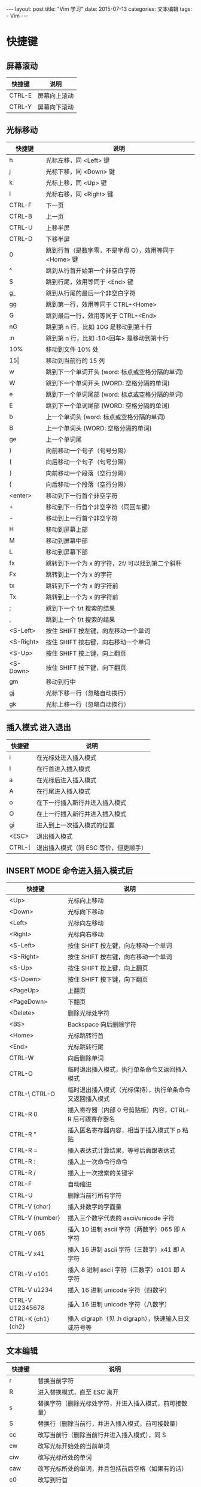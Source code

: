 #+begin_export html
---
layout: post
title: "Vim 学习"
date: 2015-07-13
categories: 文本编辑
tags:
    - Vim
---
#+end_export

* 快捷键

** 屏幕滚动


| 快捷键 | 说明         |
|--------+--------------|
| CTRL-E | 屏幕向上滚动 |
| CTRL-Y | 屏幕向下滚动 |

** 光标移动

| 快捷键    | 说明                                                   |
|-----------+--------------------------------------------------------|
| h         | 光标左移，同 <Left> 键                                 |
| j         | 光标下移，同 <Down> 键                                 |
| k         | 光标上移，同 <Up> 键                                   |
| l         | 光标右移，同 <Right> 键                                |
| CTRL-F    | 下一页                                                 |
| CTRL-B    | 上一页                                                 |
| CTRL-U    | 上移半屏                                               |
| CTRL-D    | 下移半屏                                               |
| 0         | 跳到行首（是数字零，不是字母 O），效用等同于 <Home> 键 |
| ^         | 跳到从行首开始第一个非空白字符                         |
| $         | 跳到行尾，效用等同于 <End> 键                          |
| g_        | 跳到从行尾的最后一个非空白字符                         |
| gg        | 跳到第一行，效用等同于 CTRL+<Home>                     |
| G         | 跳到最后一行，效用等同于 CTRL+<End>                    |
| nG        | 跳到第 n 行，比如 10G 是移动到第十行                   |
| :n        | 跳到第 n 行，比如 :10<回车> 是移动到第十行             |
| 10%       | 移动到文件 10% 处                                      |
| 15\vert   | 移动到当前行的 15 列                                   |
| w         | 跳到下一个单词开头 (word: 标点或空格分隔的单词)        |
| W         | 跳到下一个单词开头 (WORD: 空格分隔的单词)              |
| e         | 跳到下一个单词尾部 (word: 标点或空格分隔的单词)        |
| E         | 跳到下一个单词尾部 (WORD: 空格分隔的单词)              |
| b         | 上一个单词头 (word: 标点或空格分隔的单词)              |
| B         | 上一个单词头 (WORD: 空格分隔的单词)                    |
| ge        | 上一个单词尾                                           |
| )         | 向前移动一个句子（句号分隔）                           |
| (         | 向后移动一个句子（句号分隔）                           |
| }         | 向前移动一个段落（空行分隔）                           |
| {         | 向后移动一个段落（空行分隔）                           |
| <enter>   | 移动到下一行首个非空字符                               |
| +         | 移动到下一行首个非空字符（同回车键）                   |
| -         | 移动到上一行首个非空字符                               |
| H         | 移动到屏幕上部                                         |
| M         | 移动到屏幕中部                                         |
| L         | 移动到屏幕下部                                         |
| fx        | 跳转到下一个为 x 的字符，2f/ 可以找到第二个斜杆        |
| Fx        | 跳转到上一个为 x 的字符                                |
| tx        | 跳转到下一个为 x 的字符前                              |
| Tx        | 跳转到上一个为 x 的字符前                              |
| ;         | 跳到下一个 f/t 搜索的结果                              |
| ,         | 跳到上一个 f/t 搜索的结果                              |
| <S-Left>  | 按住 SHIFT 按左键，向左移动一个单词                    |
| <S-Right> | 按住 SHIFT 按右键，向右移动一个单词                    |
| <S-Up>    | 按住 SHIFT 按上键，向上翻页                            |
| <S-Down>  | 按住 SHIFT 按下键，向下翻页                            |
| gm        | 移动到行中                                             |
| gj        | 光标下移一行（忽略自动换行）                           |
| gk        | 光标上移一行（忽略自动换行）                           |


** 插入模式 进入退出

| 快捷键 | 说明                                  |
|--------+---------------------------------------|
| i      | 在光标处进入插入模式                  |
| I      | 在行首进入插入模式                    |
| a      | 在光标后进入插入模式                  |
| A      | 在行尾进入插入模式                    |
| o      | 在下一行插入新行并进入插入模式        |
| O      | 在上一行插入新行并进入插入模式        |
| gi     | 进入到上一次插入模式的位置            |
| <ESC>  | 退出插入模式                          |
| CTRL-[ | 退出插入模式（同 ESC  等价，但更顺手） |


** INSERT MODE 命令进入插入模式后

| 快捷键             | 说明                                                     |
|--------------------+----------------------------------------------------------|
| <Up>               | 光标向上移动                                             |
| <Down>             | 光标向下移动                                             |
| <Left>             | 光标向左移动                                             |
| <Right>            | 光标向右移动                                             |
| <S-Left>           | 按住 SHIFT 按左键，向左移动一个单词                      |
| <S-Right>          | 按住 SHIFT 按右键，向右移动一个单词                      |
| <S-Up>             | 按住 SHIFT 按上键，向上翻页                              |
| <S-Down>           | 按住 SHIFT 按下键，向下翻页                              |
| <PageUp>           | 上翻页                                                   |
| <PageDown>         | 下翻页                                                   |
| <Delete>           | 删除光标处字符                                           |
| <BS>               | Backspace 向后删除字符                                   |
| <Home>             | 光标跳转行首                                             |
| <End>              | 光标跳转行尾                                             |
| CTRL-W             | 向后删除单词                                             |
| CTRL-O             | 临时退出插入模式，执行单条命令又返回插入模式             |
| CTRL-\ CTRL-O      | 临时退出插入模式（光标保持），执行单条命令又返回插入模式 |
| CTRL-R 0           | 插入寄存器（内部 0 号剪贴板）内容，CTRL-R 后可跟寄存器名 |
| CTRL-R "           | 插入匿名寄存器内容，相当于插入模式下 p 粘贴              |
| CTRL-R =           | 插入表达式计算结果，等号后面跟表达式                     |
| CTRL-R :           | 插入上一次命令行命令                                     |
| CTRL-R /           | 插入上一次搜索的关键字                                   |
| CTRL-F             | 自动缩进                                                 |
| CTRL-U             | 删除当前行所有字符                                       |
| CTRL-V {char}      | 插入非数字的字面量                                       |
| CTRL-V {number}    | 插入三个数字代表的 ascii/unicode 字符                    |
| CTRL-V 065         | 插入 10 进制 ascii 字符（两数字）065 即 A 字符           |
| CTRL-V x41         | 插入 16 进制 ascii 字符（三数字）x41 即 A 字符           |
| CTRL-V o101        | 插入  8 进制 ascii 字符（三数字）o101 即 A 字符          |
| CTRL-V u1234       | 插入 16 进制 unicode 字符（四数字）                      |
| CTRL-V U12345678   | 插入 16 进制 unicode 字符（八数字）                      |
| CTRL-K {ch1} {ch2} | 插入 digraph（见 :h digraph），快速输入日文或符号等      |


** 文本编辑

| 快捷键 | 说明                                                   |
|--------+--------------------------------------------------------|
| r      | 替换当前字符                                           |
| R      | 进入替换模式，直至 ESC 离开                            |
| s      | 替换字符（删除光标处字符，并进入插入模式，前可接数量） |
| S      | 替换行（删除当前行，并进入插入模式，前可接数量）       |
| cc     | 改写当前行（删除当前行并进入插入模式），同 S           |
| cw     | 改写光标开始处的当前单词                               |
| ciw    | 改写光标所处的单词                                     |
| caw    | 改写光标所处的单词，并且包括前后空格（如果有的话）     |
| c0     | 改写到行首                                             |
| c^     | 改写到行首（第一个非零字符）                           |
| c$     | 改写到行末                                             |
| ci"    | 改写双引号中的内容                                     |
| ci'    | 改写单引号中的内容                                     |
| ci)    | 改写小括号中的内容                                     |
| ci]    | 改写中括号中内容                                       |
| ci}    | 改写大括号中内容                                       |
| cit    | 改写 xml tag 中的内容                                  |
| cis    | 改写当前句子                                           |
| c2w    | 改写下两个单词                                         |
| ct(    | 改写到小括号前                                         |
| x      | 删除当前字符，前面可以接数字，3x 代表删除三个字符      |
| X      | 向前删除字符                                           |
| dd     | 删除当前行                                             |
| d0     | 删除到行首                                             |
| d^     | 删除到行首（第一个非零字符）                           |
| d$     | 删除到行末                                             |
| D      | 删除到行末（同 d$）                                    |
| dw     | 删除当前单词                                           |
| diw    | 删除光标所处的单词                                     |
| daw    | 删除光标所处的单词，并包含前后空格（如果有的话）       |
| di"    | 删除双引号中的内容                                     |
| di'    | 删除单引号中的内容                                     |
| di)    | 删除小括号中的内容                                     |
| di]    | 删除中括号中内容                                       |
| di}    | 删除大括号中内容                                       |
| dit    | 删除 xml tag 中的内容                                  |
| dis    | 删除当前句子                                           |
| d2w    | 删除下两个单词                                         |
| dt(    | 删除到小括号前                                         |
| dgg    | 删除到文件头部                                         |
| dG     | 删除到文件尾部                                         |
| d}     | 删除下一段                                             |
| d{     | 删除上一段                                             |
| u      | 撤销                                                   |
| U      | 撤销整行操作                                           |
| CTRL-R | 撤销上一次 u 命令                                      |
| J      | 链接多行为一行                                         |
| .      | 重复上一次操作                                         |
| ~      | 替换大小写                                             |
| g~iw   | 替换当前单词的大小写                                   |
| gUiw   | 将单词转成大写                                         |
| guiw   | 将当前单词转成小写                                     |
| guu    | 全行转为小写                                           |
| gUU    | 全行转为大写                                           |
| <<     | 减少缩进                                               |
| >>     | 增加缩进                                               |
| ==     | 自动缩进                                               |
| CTRL-A | 增加数字                                               |
| CTRL-X | 减少数字                                               |


** 复制粘贴

| 快捷键       | 说明                                                         |
|--------------+--------------------------------------------------------------|
| p            | 粘贴到光标后                                                 |
| P            | 粘贴到光标前                                                 |
| v            | 开始标记                                                     |
| y            | 复制标记内容                                                 |
| V            | 开始按行标记                                                 |
| CTRL-V       | 开始列标记                                                   |
| y$           | 复制当前位置到本行结束的内容                                 |
| yy           | 复制当前行                                                   |
| Y            | 复制当前行，同 yy                                            |
| yiw          | 复制当前单词                                                 |
| 3yy          | 复制光标下三行内容                                           |
| v0           | 选中当前位置到行首                                           |
| v$           | 选中当前位置到行末                                           |
| viw          | 选中当前单词                                                 |
| vi)          | 选中小括号内的东西                                           |
| vi]          | 选中中括号内的东西                                           |
| vis          | 选中句子中的东西                                             |
| gv           | 重新选择上一次选中的文字                                     |
| :set paste   | 允许粘贴模式（避免粘贴时自动缩进影响格式）                   |
| :set nopaste | 禁止粘贴模式                                                 |
| "?yy         | 复制当前行到寄存器 ? ，问号代表 0-9 的寄存器名称             |
| "?p          | 将寄存器 ? 的内容粘贴到光标后                                |
| "?P          | 将寄存器 ? 的内容粘贴到光标前                                |
| :registers   | 显示所有寄存器内容                                           |
| :[range]y    | 复制范围，比如 :20,30y 是复制 20 到 30 行，:10y 是复制第十行 |
| :[range]d    | 删除范围，比如 :20,30d 是删除 20 到 30 行，:10d 是删除第十行 |
| ddp          | 交换两行内容：先删除当前行复制到寄存器，并粘贴               |


** 文本对象

| 快捷键 | 说明                               |
|--------+------------------------------------|
| $      | 到行末                             |
| 0      | 到行首                             |
| ^      | 到行首非空字符                     |
| tx     | 光标位置到字符 x 之前              |
| fx     | 光标位置到字符 x 之处              |
| iw     | 整个单词（不包括分隔符）           |
| aw     | 整个单词（包括分隔符）             |
| iW     | 整个 WORD（不包括分隔符）          |
| aW     | 整个 WORD（包括分隔符）            |
| is     | 整个句子（不包括分隔符）           |
| i)     | 小括号内                           |
| a)     | 小括号内（包含小括号本身）         |
| i]     | 中括号内                           |
| a]     | 中括号内（包含中括号本身）         |
| i}     | 大括号内                           |
| a}     | 大括号内（包含大括号本身）         |
| i'     | 单引号内                           |
| a'     | 单引号内（包含单引号本身）         |
| i"     | 双引号内                           |
| a"     | 双引号内（包含双引号本身）         |
| 2i)    | 往外两层小括号内                   |
| 2a)    | 往外两层小括号内（包含小括号本身） |
| 2f)    | 到第二个小括号处                   |
| 2t)    | 到第二个小括号前                   |


** 查找替换

| 快捷键            | 说明                                                |
|-------------------+-----------------------------------------------------|
| /pattern          | 从光标处向文件尾搜索 pattern                        |
| ?pattern          | 从光标处向文件头搜索 pattern                        |
| n                 | 向同一方向执行上一次搜索                            |
| N                 | 向相反方向执行上一次搜索                            |
| ~*~               | 向前搜索光标下的单词                                |
| #                 | 向后搜索光标下的单词                                |
| :s/p1/p2/g        | 将当前行中全替换 p1 为 p2                           |
| :%s/p1/p2/g       | 将当前文件中全替换 p1 为 p2                         |
| :%s/p1/p2/gc      | 将当前文件中全替换 p1 为 p2，并且每处询问你是否替换 |
| :10,20s/p1/p2/g   | 将第 10 到 20 行中所有 p1 替换为 p2                 |
| :%s/1\\2\/3/123/g | 将“1\2/3” 替换为 “123”（特殊字符使用反斜杠标注）    |
| :%s/\r//g         | 删除 DOS 换行符 ^M                                  |


** VISUAL MODE

| 快捷键   | 说明                                         |
|----------+----------------------------------------------|
| >        | 增加缩进                                     |
| <        | 减少缩进                                     |
| d        | 删除高亮选中的文字                           |
| x        | 删除高亮选中的文字                           |
| c        | 改写文字，即删除高亮选中的文字并进入插入模式 |
| s        | 改写文字，即删除高亮选中的文字并进入插入模式 |
| y        | 拷贝文字                                     |
| ~        | 转换大小写                                   |
| o        | 跳转到标记区的另外一端                       |
| O        | 跳转到标记块的另外一端                       |
| u        | 标记区转换为小写                             |
| U        | 标记区转换为大写                             |
| g CTRL-G | 显示所选择区域的统计信息                     |
| <Esc>    | 退出可视模式                                 |


** 位置跳转

| 快捷键 | 说明                                            |
|--------+-------------------------------------------------|
| CTRL-O | 跳转到上一个位置                                |
| CTRL-I | 跳转到下一个位置                                |
| CTRL-^ | 跳转到 alternate file (当前窗口的上一个文件）   |
| %      | 跳转到 {} () [] 的匹配                          |
| gd     | 跳转到局部定义（光标下的单词的定义）            |
| gD     | 跳转到全局定义（光标下的单词的定义）            |
| gf     | 打开名称为光标下文件名的文件                    |
| ~[[~   | 跳转到上一个顶层函数（比如 C 语言以大括号分隔） |
| ~]]~   | 跳转到下一个顶层函数（比如 C 语言以大括号分隔） |
| [m     | 跳转到上一个成员函数                            |
| ]m     | 跳转到下一个成员函数                            |
| [{     | 跳转到上一处未匹配的 {                          |
| ]}     | 跳转到下一处未匹配的 }                          |
| [(     | 跳转到上一处未匹配的 (                          |
| ])     | 跳转到下一处未匹配的 )                          |
| [c     | 上一个不同处（diff 时）                         |
| ]c     | 下一个不同处（diff 时）                         |
| [/     | 跳转到 C 注释开头                               |
| ]/     | 跳转到 C 注释结尾                               |


** 文件操作

| 快捷键             | 说明                                |
|--------------------+-------------------------------------|
| :w                 | 保存文件                            |
| :w <filename>      | 按名称保存文件                      |
| :e <filename>      | 打开文件并编辑                      |
| :saveas <filename> | 另存为文件                          |
| :r <filename>      | 读取文件并将内容插入到光标后        |
| :r !dir            | 将 dir 命令的输出捕获并插入到光标后 |
| :close             | 关闭文件                            |
| :q                 | 退出                                |
| :q!                | 强制退出                            |
| :wa                | 保存所有文件                        |
| :cd <path>         | 切换 Vim 当前路径                   |
| :pwd               | 显示 Vim 当前路径                   |
| :new               | 打开一个新的窗口编辑新文件          |
| :enew              | 在当前窗口创建新文件                |
| :vnew              | 在左右切分的新窗口中编辑新文件      |
| :tabnew            | 在新的标签页中编辑新文件            |


** 缓存操作

| 快捷键           | 说明                                               |
|------------------+----------------------------------------------------|
| :ls              | 查案缓存列表                                       |
| :bn              | 切换到下一个缓存                                   |
| :bp              | 切换到上一个缓存                                   |
| :bd              | 删除缓存                                           |
| :b 1             | 切换到 1 号缓存                                    |
| :b abc           | 切换到文件名为 abc 开头的缓存                      |
| :badd <filename> | 将文件添加到缓存列表                               |
| :set hidden      | 设置隐藏模式（未保存的缓存可以被切换走，或者关闭） |
| :set nohidden    | 关闭隐藏模式（未保存的缓存不能被切换走，或者关闭） |
| n CTRL-^         | 切换缓存，先输入数字的缓存编号，再按 CTRL + 6      |


** 窗口操作

| 快捷键         | 说明                                    |
|----------------+-----------------------------------------|
| :sp <filename> | 上下切分窗口并在新窗口打开文件 filename |
| :vs <filename> | 左右切分窗口并在新窗口打开文件 filename |
| CTRL-W s       | 上下切分窗口                            |
| CTRL-W v       | 左右切分窗口                            |
| CTRL-W w       | 循环切换到下一个窗口                    |
| CTRL-W W       | 循环切换到上一个窗口                    |
| CTRL-W p       | 跳到上一个访问过的窗口                  |
| CTRL-W c       | 关闭当前窗口                            |
| CTRL-W o       | 关闭其他窗口                            |
| CTRL-W h       | 跳到左边的窗口                          |
| CTRL-W j       | 跳到下边的窗口                          |
| CTRL-W k       | 跳到上边的窗口                          |
| CTRL-W l       | 跳到右边的窗口                          |
| CTRL-W +       | 增加当前窗口的行高，前面可以加数字      |
| CTRL-W -       | 减少当前窗口的行高，前面可以加数字      |
| CTRL-W <       | 减少当前窗口的列宽，前面可以加数字      |
| CTRL-W >       | 增加当前窗口的列宽，前面可以加数字      |
| CTRL-W =       | 让所有窗口宽高相同                      |
| CTRL-W H       | 将当前窗口移动到最左边                  |
| CTRL-W J       | 将当前窗口移动到最下边                  |
| CTRL-W K       | 将当前窗口移动到最上边                  |
| CTRL-W L       | 将当前窗口移动到最右边                  |
| CTRL-W x       | 交换窗口                                |
| CTRL-W f       | 在新窗口中打开名为光标下文件名的文件    |
| CTRL-W gf      | 在新标签页中打开名为光标下文件名的文件  |
| CTRL-W R       | 旋转窗口                                |
| CTRL-W T       | 将当前窗口移到新的标签页中              |
| CTRL-W P       | 跳转到预览窗口                          |
| CTRL-W z       | 关闭预览窗口                            |
| CTRL-W _       | 纵向最大化当前窗口                      |
| CTRL-W         | 横向最大化当前窗口                      |


** 标签页

| 快捷键             | 说明                                                     |
|--------------------+----------------------------------------------------------|
| :tabs              | 显示所有标签页                                           |
| :tabe <filename>   | 在新标签页中打开文件 filename                            |
| :tabn              | 下一个标签页                                             |
| :tabp              | 上一个标签页                                             |
| :tabc              | 关闭当前标签页                                           |
| :tabo              | 关闭其他标签页                                           |
| :tabn n            | 切换到第 n 个标签页，比如 :tabn 3 切换到第三个标签页     |
| :tabm n            | 标签移动                                                 |
| :tabfirst          | 切换到第一个标签页                                       |
| :tablast           | 切换到最后一个标签页                                     |
| :tab help          | 在标签页打开帮助                                         |
| :tab drop <file>   | 如果文件已被其他标签页和窗口打开则跳过去，否则新标签打开 |
| :tab split         | 在新的标签页中打开当前窗口里的文件                       |
| :tab ball          | 将缓存中所有文件用标签页打开                             |
| :set showtabline=? | 设置为 0 就不显示标签页标签，1 会按需显示，2 会永久显示  |
| ngt                | 切换到第 n 个标签页，比如 2gt 将会切换到第二个标签页     |
| gt                 | 下一个标签页                                             |
| gT                 | 上一个标签页                                             |


** 书签

| 快捷键 | 说明                                                          |
|--------+---------------------------------------------------------------|
| :marks | 显示所有书签                                                  |
| ma     | 保存当前位置到书签 a，书签名可以用 a-z（作用范围为文件内部）, |
|        | A-Z（作用范围为所有文件）26*2 个字母                          |
| 'a     | 跳转到书签 a 所在的行                                         |
| ~a     | 跳转到书签 a 所在位置                                         |
| ~.     | 跳转到上一次编辑的行                                          |
| 'A     | 跳转到全文书签 A                                              |
| ['     | 跳转到上一个书签                                              |
| ]'     | 跳转到下一个书签                                              |
| '<     | 跳到上次可视模式选择区域的开始                                |
| '>     | 跳到上次可视模式选择区域的结束                                |


** 常用设置

| 快捷键             | 说明                                                        |
|--------------------+-------------------------------------------------------------|
| :set nocompatible  | 设置不兼容原始 vi 模式（必须设置在最开头）                  |
| :set bs=?          | 设置 BS 键模式，现代编辑器为 :set bs=eol,start,indent       |
| :set sw=4          | 设置缩进宽度为 4                                            |
| :set ts=4          | 设置制表符宽度为 4                                          |
| :set noet          | 设置不展开 tab 成空格                                       |
| :set et            | 设置展开 tab 成空格                                         |
| :set winaltkeys=no | 设置 GVim 下正常捕获 ALT 键                                 |
| :set nowrap        | 关闭自动换行                                                |
| :set ttimeout      | 允许终端按键检测超时（终端下功能键为一串 ESC 开头的扫描码） |
| :set ttm=100       | 设置终端按键检测超时为 100 毫秒                             |
| :set term=?        | 设置终端类型，比如常见的 xterm                              |
| :set ignorecase    | 设置搜索是否忽略大小写                                      |
| :set smartcase     | 智能大小写，默认忽略大小写，除非搜索内容里包含大写字母      |
| :set list          | 设置显示制表符和换行符                                      |
| :set number        | 设置显示行号，禁止显示行号可以用 :set nonumber              |
| :set paste         | 进入粘贴模式（粘贴时禁用缩进等影响格式的东西）              |
| :set nopaste       | 结束粘贴模式                                                |
| :set spell         | 允许拼写检查                                                |
| :set hlsearch      | 设置高亮查找                                                |
| :set ruler         | 总是显示光标位置                                            |
| :set incsearch     | 查找输入时动态增量显示查找结果                              |
| :set insertmode    | Vim 始终处于插入模式下，使用 ctrl-o 临时执行命令            |
| :set all           | 列出所有选项设置情况                                        |
| :syntax on         | 允许语法高亮                                                |
| :syntax off        | 禁止语法高亮                                                |


** 帮助信息

| 快捷键           | 说明                             |
|------------------+----------------------------------|
| :h tutor         | 入门文档                         |
| :h quickref      | 快速帮助                         |
| :h index         | 查询 Vim 所有键盘命令定义        |
| :h summary       | 帮助你更好的使用内置帮助系统     |
| :h CTRL-H        | 查询普通模式下 CTRL-H 是干什么的 |
| :h i_CTRL-H      | 查询插入模式下 CTRL-H 是干什么的 |
| :h i_<Up>        | 查询插入模式下方向键上是干什么的 |
| :h pattern.txt   | 正则表达式帮助                   |
| :h eval          | 脚本编写帮助                     |
| :h function-list | 查看 VimScript 的函数列表        |
| :h windows.txt   | 窗口使用帮助                     |
| :h tabpage.txt   | 标签页使用帮助                   |
| :h +timers       | 显示对 +timers 特性的帮助        |
| :h :!            | 查看如何运行外部命令             |
| :h tips          | 查看 Vim 内置的常用技巧文档      |
| :h set-termcap   | 查看如何设置按键扫描码           |
| :viusage         | NORMAL 模式帮助                  |
| :exusage         | EX 命令帮助                      |
| :version         | 显示当前 Vim 的版本号和特性      |


** 外部命令

| 快捷键             | 说明                                                      |
|--------------------+-----------------------------------------------------------|
| :!ls               | 运行外部命令 ls，并等待返回                               |
| :r !ls             | 将外部命令 ls 的输出捕获，并插入到光标后                  |
| :w !sudo tee %     | sudo 以后保存当前文件                                     |
| :call system('ls') | 调用 ls 命令，但是不显示返回内容                          |
| :!start notepad    | Windows 下启动 notepad，最前面可以加 silent               |
| :sil !start cmd    | Windows 下当前目录打开 cmd                                |
| :%!prog            | 运行文字过滤程序，如整理 json 格式 :%!python -m json.tool |


** Quickfix

| 快捷键    | 说明                                        |
|-----------+---------------------------------------------|
| :copen    | 打开 quickfix 窗口（查看编译，grep 等信息） |
| :copen 10 | 打开 quickfix 窗口，并且设置高度为 10       |
| :cclose   | 关闭 quickfix 窗口                          |
| :cfirst   | 跳到 quickfix 中第一个错误信息              |
| :clast    | 跳到 quickfix 中最后一条错误信息            |
| :cc [nr]  | 查看错误 [nr]                               |
| :cnext    | 跳到 quickfix 中下一个错误信息              |
| :cprev    | 跳到 quickfix 中上一个错误信息              |


** 拼写检查

| 快捷键       | 说明                 |
|--------------+----------------------|
| :set spell   | 打开拼写检查         |
| :set nospell | 关闭拼写检查         |
| ]s           | 下一处错误拼写的单词 |
| [s           | 上一处错误拼写的单词 |
| zg           | 加入单词到拼写词表中 |
| zug          | 撤销上一次加入的单词 |
| z=           | 拼写建议             |


** 代码折叠

| 快捷键 | 说明                                            |
|--------+-------------------------------------------------|
| za     | 切换折叠                                        |
| zA     | 递归切换折叠                                    |
| zc     | 折叠光标下代码                                  |
| zC     | 折叠光标下所有代码                              |
| zd     | 删除光标下折叠                                  |
| zD     | 递归删除所有折叠                                |
| zE     | 删除所有折叠                                    |
| zf     | 创建代码折叠                                    |
| zF     | 指定行数创建折叠                                |
| zi     | 切换折叠                                        |
| zm     | 所有代码折叠一层                                |
| zr     | 所有代码打开一层                                |
| zM     | 折叠所有代码，设置 foldlevel=0，设置 foldenable |
| zR     | 打开所有代码，设置 foldlevel 为最大值           |
| zn     | 折叠 none，重置 foldenable 并打开所有代码       |
| zN     | 折叠 normal，重置 foldenable 并恢复所有折叠     |
| zo     | 打开一层代码                                    |
| zO     | 打开光标下所有代码折叠                          |


** 宏录制

| 快捷键 | 说明                  |
|--------+-----------------------|
| qa     | 开始录制名字为 a 的宏 |
| q      | 结束录制宏            |
| @a     | 播放名字为 a 的宏     |
| @:     | 播放上一个宏          |

** 其他命令

| 快捷键             | 说明                                                      |
|--------------------+-----------------------------------------------------------|
| CTRL-E             | 向上卷屏                                                  |
| CTRL-Y             | 向下卷屏                                                  |
| CTRL-G             | 显示正在编辑的文件名，以及大小和位置信息                  |
| g CTRL-G           | 显示文件的：大小，字符数，单词数和行数，可视模式下也可用  |
| zz                 | 调整光标所在行到屏幕中央                                  |
| zt                 | 调整光标所在行到屏幕上部                                  |
| zb                 | 调整光标所在行到屏幕下部                                  |
| ga                 | 显示光标下字符的 ascii 码或者 unicode 编码                |
| g8                 | 显示光标下字符的 utf-8 编码字节序                         |
| gi                 | 回到上次进入插入的地方，并切换到插入模式                  |
| K                  | 查询光标下单词的帮助                                      |
| ZZ                 | 保存文件（如果有改动的话），并关闭窗口                    |
| CTRL-PgUp          | 上个标签页，GVim OK，部分终端软件需设置对应键盘码         |
| CTRL-PgDown        | 下个标签页，GVim OK，部分终端软件需设置对应键盘码         |
| CTRL-R CTRL-W      | 命令模式下插入光标下单词                                  |
| CTRL-INSERT        | 复制到系统剪贴板（GVIM）                                  |
| SHIFT-INSERT       | 粘贴系统剪贴板的内容（GVIM）                              |
| :set ff=unix       | 设置换行为 unix                                           |
| :set ff=dos        | 设置换行为 dos                                            |
| :set ff?           | 查看换行设置                                              |
| :set nohl          | 清除搜索高亮                                              |
| :set termcap       | 查看会从终端接收什么以及会发送给终端什么命令              |
| :set guicursor=    | 解决 SecureCRT/PenguiNet 中 NeoVim 局部奇怪字符问题       |
| :set t_RS= t_SH=   | 解决 SecureCRT/PenguiNet 中 Vim8.0 终端功能奇怪字符       |
| :set fo+=a         | 开启文本段的实时自动格式化                                |
| :earlier 15m       | 回退到 15 分钟前的文件内容                                |
| :.!date            | 在当前窗口插入时间                                        |
| :%!xxd             | 开始二进制编辑                                            |
| :%!xxd -r          | 保存二进制编辑                                            |
| :r !curl -sL {URL} | 读取 url 内容添加到光标后                                 |
| :g/^\s*$/d         | 删除空行                                                  |
| :g/green/d         | 删除所有包含 green 的行                                   |
| :v/green/d         | 删除所有不包含 green 的行                                 |
| :g/gladiolli/**   | 搜索单词打印结果，并在结果前加上行号                      |
| :g/ab.*cd.*efg/** | 搜索包含 ab,cd 和 efg 的行，打印结果以及行号              |
| :v/./,/./-j        | 压缩空行                                                  |
| :Man bash          | 在 Vim 中查看 man，先调用 :runtime! ftplugin/man.vim 激活 |
| /fred\\vert{}joe   | 搜索 fred 或者 joe                                        |
| /\<\d\d\d\d\>      | 精确搜索四个数字                                          |
| /^\n\{3}           | 搜索连续三个空行                                          |


** Plugin vim-commentary

[[https://github.com/tpope/vim-commentary/][插件地址]]

| 快捷键          | 说明                                           |
|-----------------+------------------------------------------------|
| gcc             | 注释当前行                                     |
| gc{motion}      | 注释 {motion} 所标注的区域，比如 gcap 注释整段 |
| gci{            | 注释大括号内的内容                             |
| gc              | 在 Visual Mode 下面按 gc 注释选中区域          |
| :7,17Commentary | 注释 7 到 17 行                                |


** Plugin tabular

[[https://github.com/godlygeek/tabular/][插件地址]]

| 快捷键         | 说明         |                |
|----------------+--------------+----------------|
| :Tabularize /, | 按逗号对齐   |                |
| :Tabularize /= | 按等于号对齐 |                |
| :Tabularize /\ |              | 按竖线对齐     |
| :Tabularize /\ | /r0          | 按竖线靠右对齐 |


** Plugin vim-unimpaired

[[https://github.com/tpope/vim-unimpaired/][插件地址]]

| 快捷键 | 说明                              |
|--------+-----------------------------------|
| [space | 向上插入空行                      |
| ]space | 向下插入空行                      |
| [e     | 替换当前行和上一行                |
| ]e     | 替换当前行和下一行                |
| [x     | XML 编码                          |
| ]x     | XML 解码                          |
| [u     | URL 编码                          |
| ]u     | URL 解码                          |
| [y     | C 字符串编码                      |
| ]y     | C 字符串解码                      |
| [q     | 上一个 quickfix 错误              |
| ]q     | 下一个 quickfix 错误              |
| [Q     | 第一个 quickfix 错误              |
| ]Q     | 最后一个 quickfix 错误            |
| [f     | 切换同目录里上一个文件            |
| ]f     | 切换同目录里下一个文件            |
| [os    | 设置 :set spell                   |
| ]os    | 设置 :set nospell                 |
| =os    | 设置 :set invspell                |
| [on    | 显示行号                          |
| ]on    | 关闭行号                          |
| [ol    | 显示回车和制表符 :set list        |
| ]ol    | 不显示回车和制表符 :set nolist    |
| [b     | 缓存切换到上一个文件，即 :bp      |
| ]b     | 缓存切换到下一个文件，即 :bn      |
| [B     | 缓存切换到第一个文件，即 :bfirst  |
| ]B     | 缓存切换到最后一个文件，即 :blast |

** Plugin asyncrun.vim

[[https://github.com/skywind3000/asyncrun.vim/][插件地址]]

| 快捷键            | 说明                                                 |
|-------------------+------------------------------------------------------|
| :AsyncRun ls      | 异步运行命令 ls 结果输出到 quickfix 使用 :copen 查看 |
| :AsyncRun -raw ls | 异步运行命令 ls 结果不匹配 errorformat               |


** Plugin vim-textobj-argument

[[https://github.com/gaving/vim-textobj-argument/][插件地址]]

| 快捷键 | 说明                         |
|--------+------------------------------|
| cia    | 改写函数参数                 |
| caa    | 改写函数参数（包括逗号分隔） |
| dia    | 删除函数参数                 |
| daa    | 删除函数参数（包括逗号分隔） |
| via    | 选取函数参数                 |
| vaa    | 选取函数参数（包括逗号分隔） |
| yia    | 复制函数参数                 |
| yaa    | 复制函数参数（包括逗号分隔） |

* 指南

** layout

一直都搞不清楚 Vim 的 buffer，window 以及 tab 的含义，今天搜了一下，发现一篇文章讲了这个，于是沿着别人的思路自己边看边探索。

*** Buffer

在 Vim 中，可以把 buffer 看成一个打开的文件实例。比如我用 vim 打开了一个文件，这时候就相当于创建了一个 buffer， 该 buffer 属于刚才这个文件。

但是，虽然打开了文件就创建了 buffer，buffer 不一定就可以被看到 ，buffer 可以存在于 background 中。以我下面的操作为例

| 快捷键 | 说明                                                                |
|--------+---------------------------------------------------------------------|
| vim a  | 打开了一个文件 a， 创建了一个 buffer 名为 a                         |
| :ls    | 该命令可以查看 buffer list                                          |
|        | 1 %a "a"                                                            |
| :e b   | 在 vim 中使用 :edit 打开一个文件 b， 这时 vim 内容换成文件 b 的内容 |
| :ls    | 再来看 buffer list， 发现现在有两个 buffer， 其中 buffer a 还在     |
|        | 1 #h "a"                                                            |
|        | 2 %a "b"                                                            |
| :b 1   | 使用 :buffer 命令切换到 buffer a， 现在 vim 的内容又换成文件 a 了   |

让一个 buffer 退到后台是有条件的，要么 buffer 没有被修改，或者修改已经被保存
vim 设置了 hidden， ~:set hidden~ 。

*** Window

window 和 buffer 类似，但是它是一个 buffer 的视口 (viewport)， 也就是说是可以被看见的，同时，一个 buffer 可以有任意数量的 window， 因为每个 window 只是作为 buffer 的一个 viewport， 那我们从不同的 viewport 去观察同一个 buffer， 并没什么不好理解的。

打比方 ，buffer 是个房子，而不同的 window 就是房子的不同窗户。

| 快捷键   | 说明                                                             |
|----------+------------------------------------------------------------------|
| vim a    | vim 打开文件 a                                                   |
| :split a | 新建一个文件 a 的 window                                         |
| :ls      | 查看 buffer list， 发现只有一个 buffer a                         |
|          | 1 %a "a"                                                         |
| :split b | 现在以窗口的形式打开一个文件 b， 之前文件 a 的两个窗口还保留着， |
|          | 也就是我们可看到内容                                             |
| :ls      | 查看 buffer list， 因为打开了文件 b， 自然就产生了新的 Buffer，  |
|          | 而且和 buffer a 都处于 active 状态                               |
|          | 1 #a "a"                                                         |
|          | 2 %a "b"                                                         |

如果，我们在 b 窗口，切换 buffer 会怎么样？

在 b 窗口上操作 ~:b 1~ ，切换到 buffer a。

这时会发现，原来的窗口 b 的内容切换成文件 a 的内容，而且窗口的名称也变成 a 了（之前是 b），当然 ，buffer b 还会存在，只不过到后台去了（hidden 状态）。

*** Tab

在 Vim 中 ，tab 是几个 window 组合成的集合。有了前面的基础，就不难理解了。


** buffer

*** 什么是 buffer

一个 buffer 就是一个已经载入内存的文件。所有打开的文件都对应着一个 buffer， 同时也存在着不对应任何文件的 buffer。

*** 怎么确定一个 buffer

每个 buffer 都有一个特定的编号和名字，这个名字就是文件的名字，编号是由 Vim 自动分配的，确保唯一性。

*** 怎么创建一个 buffer

打开一个文件，就创造一个 buffer。 比如说 ~:edit file~ 。

*** 怎么能把一个文件加到 buffer list， 但又不打开这个文件

用命令 ~:badd~ 。

*** 怎么查看当前的 buffers list

#+begin_src text
:buffers
:ls
:files
#+end_src

*** 怎么 delete 一个 buffer

~:bdelete~ 命令。后面可以指定 buffer 的编号或者名称。

*** 怎么从窗口移除一个 buffer

这有好几个方法：

- 关闭窗口，或者在那个窗口编辑另一个 buffer 的内容。
- 使用命令 ~:bunload~ ，这个命令将当前的 buffer 从窗口移除并且从内存里面移除。但是 buffer 不会从 buffer list 中移除。

*** 怎么从 buffer list 里面编辑一个已经存在的 buffer

- 使用 ~:buffer~ 命令，并指定已存在的 buffer 的编号或名称。
- 先输入 buffer 的编号，然后用 ~Ctrl-^~ 跳过去。
- 使用 ~:sbuffer~ 命令，并传递 buffer 的名称，此时 Vim 会开一个新窗口并且在其中打开对应的 buffer。
- 先输入 buffer 的编号，然后用 ~Ctrl-W ^ Ctrl-W Ctrl-^~ ， 同样是在新窗口中打开指定 buffer。

*** 想从不同的 buffer 里面跳来跳去的，怎么整

- 跳到第一个 buffer， 用 ~:bfirst~ 或 ~:brewind~ 。
- 同上，但是在新窗口中，用 ~:sbfirst~ 或 ~:sbrewind~ 。
- 跳到下一个用 ~:bnext~ 或 ~:sbnext~ 。
- 跳到前一个用 ~:bprevious~ 或 ~:bNext~， 相应的有 ~:sbprevious~ 和 ~:sbNext~ 。
- 跳到最后一个 buffer， 用 ~:blast~ 或 ~:sblast~ 。

*** 怎么才能打开所有已经 load 的 buffer

使用命令 ~:unhide~ 或者 ~:sunhide~ ， 这样每个 buffer 都会在新窗口中打开。

*** 怎么跳到下一个修改过的 buffer

用命令 ~:bmodified~ 或 ~:sbmodified~

*** 有没有个脚本能让 buffer 用起来更简单点

有各种脚本 bufexplorer.Vim、CtrlP、LeaderF 等等。

*** 能在 Vim 会话里面保存 buffer list 吗

在 Viminfo 中包含 % 就 OK 了

*** 怎么能把 buffer list 里面的都给删了

打开 Vim 的时候带个文件名，或者用个命令 ~:bdelete~

*** 什么是隐藏 buffer(hidden buffer)

这个 buffer， 记录没保存的修改，不在窗口显示。
当你同时编辑多个 buffer， 暂时没有保存的信息就归这个隐藏 buffer 管理。

*** 如何载入多个 buffer， 其中有这个修改还没有保存的 buffer

你要先设置 hidden， 这样的话 Vim 会记住你对 buffer 做的修改。当你退出 Vim， 就会询问你是不是要保存已做的修改。

*** 当一个 buffer 变成 hidden 的时候，能不能将其 unload 或者 delete 掉

有几个选项可以控制，设置 bufhidden 的时候，你可以指定当一个 buffer 变成 hidden 状态时要怎么处理，如果设置成 delete， 那么 buffer 会被 delete 掉，如果设置成 unload， 那么 buffer 会 unload， 如果设置成 hide， 那就只是 hide 而已。

*** 怎么能对 buffer list 里面的所有文件都执行同一个命令

使用 ~:bufdo~

*** 当从 buffer list 中打开一个 buffer， 如果那个 buffer 已经在一个窗口里面，想让那个窗口激活，而不是说再开一个新窗口，那该怎么办

把 switchbuf 选项设置成 useopen

*** buffer 里面都存了些什么额外信息

光标最后所在位置、marks、jump list 之流

*** 上面白话了那么多，所谓这个 delete 和 unload 到底有什么区别

- unload 的话 ，buffer 还在 buffer list 里面待着，不过文件内容要从内存里面移除；
- delete 的话，先 unload 之，然后从 buffer list 里面删掉。

*** 有没有可能做到这样一件事，重用已经 delete 的 buffer 的编号

不可以。

*** 怎样得到一个临时性的 buffer(scratch)

可以这样设置：

#+begin_src text
:set buftype=nofile
:set bufhidden=hide
:setlocal noswapfile
#+end_src

*** 怎么能不让一个 buffer 加到 buffer list 里面

~:set nobuflisted~

*** 怎么知道一个 buffer 是改了还是没改

- 最简单的就是看标题栏或者状态栏，上面有个“+”。
- 另外就是查看一下标记位 ~:set modified?~。

*** 怎么能不让修改 buffer

~:set nomodifiable~， 否则 ~:set modifiable~

*** 只设定当前这个 buffer， 怎么办

用 ~:setlocal~ ， 比如说吧 ， ~:setlocal textwidth=70~

*** 只对当前这个 buffer 用缩写，怎么办

~:map xxxx~ 或者是 ~:abb xxxx~

** map

*** map 键盘映射

~map {lhs} {rhs}~ 这里在作用的模式中把键系列 {lhs} 映射为 {rhs}，{rhs}可进行映射扫描，也就是可递归映射。
~noremap {lhs} {rhs}~ 这里在作用的模式中把键系列 {lhs} 映射为 {rhs}，{rhs}不可进行映射扫描，也就是不可递归映射。

*nore* 是其对应的非递归版、*un* 是取消绑定某个 {lhs} 绑定、clear 后缀是取消所有绑定。

*** map 前缀

- n 普通
- v 可视和选择
- s 选择 (在可视模式下 Ctrl+G 进入)
- x 可视
- o 操作符等待
- ! 插入和命令行
- i 插入
- l 插入、命令行和 Lang-Arg 模式的 ":lmap" 映射
- c 命令行

*** unmap

unmap 后面跟着一个按键组合，表示删除这个映射。

*** mapclear

mapclear 直接清除相关模式下的所有映射。mapclear 也可以加各种前缀，表示影响到的模式。
~noremap {lhs} {rhs}~ 这里在作用的模式中把键系列 {lhs} 映射为 {rhs}，{rhs}不可进行映射扫描，也就是可递归映射。

*** 特殊参数

1. ~<buffer>~
2. ~<silent>~
3. ~<special>~
4. ~<script>~
5. ~<expr>~
6. ~<unique>~

它们必须映射命令的后边，在其他任何参数的前面。

**** ~<buffer>~

~<buffer>~ 如果这些映射命令的第一个参数是 ~<buffer>~ ，映射将只局限于当前缓冲区（也就是你此时正编辑的文件）内。比如：

#+begin_src text
:map <buffer>,w /a<CR>
#+end_src

它的意思时在当前缓冲区里定义键绑定， ~,w~ 将在当前缓冲区里查找字符 a。同样你可以在其他缓冲区里定义：

#+begin_src text
:map <buffer>,w /b<CR>
#+end_src

比如我经常打开多个标签 ~:tabedit~ ，想要在各自标签里定义 ~,w~ 键绑定，那么你只要在每个标签页里分别定义就可，其作用域也只在各自的标签里。同样要清除这些缓冲区的键绑定也要加上 ~<buffer>~ 参数，比如：

#+begin_src text
:unmap <buffer>,w
:mapclear <buffer>
#+end_src

**** ~<silent>~

~<silent>~ 是指执行键绑定时不在命令行上回显，比如：

#+begin_src text
:map <silent>,w /abcd<CR>
#+end_src

你在输入 ~,w~ 查找 abcd 时，命令行上不会显示 /abcd，如果没有 ~<silent>~ 参数就会显示出来

**** ~<special>~

~<special>~ 一般用于定义特殊键怕有副作用的场合。比如：

#+begin_src text
:map <special> <F12> /Header<CR>
#+end_src

**** ~<unique>~

~<unique>~ 一般用于定义新的键映射或者缩写命令的同时检查是否该键已经被映射，如果该映射或者缩写已经存在，则该命令会失败

**** ~<expr>~

~<expr>~ 如果定义新映射的第一个参数是 ~<expr>~ ，那么参数会作为表达式来进行计算，结果使用实际使用的 {rhs}，例如：

#+begin_src text
:inoremap <expr>. InsertDot()
#+end_src

这可以用来检查光标之前的文本并在一定条件下启动全能 (omni) 补全。
一个例子：

#+begin_src text
let counter = 0
inoremap <expr><C-L> ListItem()
inoremap <expr><C-R> ListReset()

func ListItem()
    let g:counter += 1
    return g:counter . '. '
endfunc

func ListReset()
    let g:counter = 0
    return ''
endfunc
#+end_src

在插入模式下， ~CTRL-L~ 插入顺序的列表编号，并返回； ~CTRL-R~ 复位列表编号到 0，并返回空。

~<Leader> mapleader~
mapleader 变量对所有 map 映射命令起效，它的作用是将参数 ~<leader>~ 替换成 mapleader 变量的值，比如：

#+begin_src text
:map <Leader>A oanother line<Esc>
#+end_src

如果 mapleader 变量没有设置，则用默认的反斜杠代替，因此这个映射等效于：

#+begin_src text
:map \A oanother line<Esc>
#+end_src

意思时输入 ~\A~ 键时，在下一行输入 ~another line~ 并返回到普通模式。
如果设置了 mapleader 变量，比如：

#+begin_src text
let mapleader = ","
#+end_src

那么就等效于：

#+begin_src text
:map ,A oanother line<Esc>
#+end_src

~<LocalLeader> maplocalleader~
~<LocalLeader>~ 和 ~<Leader>~ 类似，只不过它只作用于缓冲区。
因此在设置 mapleader 和 maplocalleader 时最好区分开，不要出现冲突。

大体上映射的主要部分已经都提到了，还有很多具体的映射相关的内容可以参见 ~:help map~

- 永远不要用 CTRL-C 代替 <ESC> 完全不同的含义，容易错误中断运行的后台脚本
- 很多人使用 CTRL-[ 代替 <ESC>，左手小指 CTRL，右手小指 [ 熟练后很方便
- 某些终端中使用 Vim 8 内嵌终端如看到奇怪字符，使用 :set t_RS= t_SH= 解决
- 某些终端中使用 NeoVim 如看到奇怪字符，使用 :set guicursor= 解决
- 多使用 ciw, ci[, ci", ci( 以及 diw, di[, di", di( 命令来快速改写/删除文本
- SHIFT 相当于移动加速键，w b e 移动光标很慢，但是 W B E 走的很快
- 自己要善于总结新技巧，比如移动到行首非空字符时用 0w 命令比 ^ 命令更容易输入
- 在空白行使用 dip 命令可以删除所有临近的空白行，viw 可以选择连续空白
- 缩进时使用 >8j  >}  <ap  >ap  =i}  == 会方便很多
- 插入模式下，当你发现一个单词写错了，应该多用 CTRL-W 这比 <BackSpace> 快
- y d c 命令可以很好结合 f t 和 /X 比如 dt) 和 y/end<cr>
- c d x 命令会自动填充寄存器 "1 到 "9 , y 命令会自动填充 "0 寄存器
- 用 v 命令选择文本时，可以用 o 掉头选择，有时很有用
- 写文章时，可以写一段代码块，然后选中后执行 :!python 代码块就会被替换成结果
- 搜索后经常使用 :nohl 来消除高亮，使用很频繁，可以 map 到 <BackSpace> 上
- 搜索时可以用 CTRL-R CTRL-W 插入光标下的单词，命令模式也能这么用
- 映射按键时，应该默认使用 noremap，只有特别需要的时候使用 map
- 当你觉得做某事很低效时，你应该停下来，u u u u 然后思考正确的高效方式来完成
- 用 y 复制文本后，命令模式中 CTRL-R 然后按双引号 0 可以插入之前复制内容
- Windows 下的 GVim 可以设置 set rop=type:directx,renmode:5 增强显示

* 网络资源

- 最新版本            https://github.com/vim/vim
- Windows 最新版      https://github.com/vim/vim-win32-installer/releases
- 插件浏览            http://vimawesome.com
- reddit              https://www.reddit.com/r/vim/
- 正确设置 ALT/BS 键  http://www.skywind.me/blog/archives/2021
- 视频教程            http://vimcasts.org/
- 中文帮助            http://vimcdoc.sourceforge.net/doc/help.html
- 中文版入门到精通    https://github.com/wsdjeg/vim-galore-zh_cn
- 五分钟脚本入门      http://andrewscala.com/vimscript/
- 脚本精通            http://learnvimscriptthehardway.stevelosh.com/
- 中文脚本帮助        vimcdoc.sourceforge.net/doc/eval.html
- 十六年使用经验      http://zzapper.co.uk/vimtips.html
- 配色方案            http://vimcolors.com/

* TIPS

** 正则表达式

*** 简单替换表达式

#+end_src vim-script
:[range]s/from/to/[flags]
#+end_src

range

搜索范围，如果没有指定范围，则作用于但前行。

- :1,10s/from/to/ 表示在第 1 到第 10 行（包含第 1，第 10 行）之间搜索替换；
- :10s/from/to/ 表示只在第 10 行搜索替换；
- :%s/from/to/ 表示在所有行中搜索替换；
- 1,$s/from/to/ 同上。

flags 有如下四个选项：

- c confirm，每次替换前询问；
- e error， 不显示错误；
- g globle，不询问，整行替换。如果不加 g 选项，则只替换每行的第一个匹配到的字符串；
- i ignore，忽略大小写。

这些选项可以合并使用，如 cgi 表示不区分大小写，整行替换，替换前询问。

*** 使用正则表达式的命令

使用正则表达式的命令最常见的就是 ~/~（搜索）命令。其格式如下： ~/正则表达式~

另一个很有用的命令就是 :s（替换）命令，将第一个 ~//~ 之间的正则表达式替换成第二个 ~//~ 之间的字符串。
~:s/正则表达式/替换字符串/选项~

在学习正则表达式时可以利用 ~/~ 命令来练习。

*** 元字符

元字符是具有特殊意义的字符。使用元字符可以表达任意字符、行首、行 尾、某几个字符等意义。

*** 元字符一览

| 元字符 | 说明                                                            |
|--------+-----------------------------------------------------------------|
| .      | 匹配任意一个字符                                                |
| [abc]  | 匹配方括号中的任意一个字符。可以使用-表示字符范围，             |
|        | 如[a-z0-9]匹 配小写字母和阿拉伯数字。                           |
| [^abc] | 在方括号内开头使用^符号，表示匹配除方括号中字符之外的任意字符。 |
| \d     | 匹配阿拉伯数字，等同于[0-9]。                                   |
| \D     | 匹配阿拉伯数字之外的任意字符，等同于[^0-9]。                    |
| \x     | 匹配十六进制数字，等同于[0-9A-Fa-f]。                           |
| \X     | 匹配十六进制数字之外的任意字符，等同于[^0-9A-Fa-f]。            |
| \w     | 匹配单词字母，等同于[0-9A-Za-z_]。                              |
| \W     | 匹配单词字母之外的任意字符，等同于[^0-9A-Za-z_]。               |
| \t     | 匹配<TAB>字符。                                                 |
| \s     | 匹配空白字符，等同于[ \t]。                                     |
| \S     | 匹配非空白字符，等同于[^ \t]。                                  |

另外，如果要查找字符 ~*~ 、 ~.~ 、 ~/~ 等，则需要在前面用 ~\~ 符号，表示这不是元字符，而只是普通字符而已。

| 元字符 | 说明          |
|--------+---------------|
| \*     | 匹配 * 字符。 |
| \.     | 匹配 . 字符。 |
| \/     | 匹配 / 字符。 |
| \\     | 匹配 \ 字符。 |
| \[     | 匹配 [ 字符。 |

*** 表示数量的元字符

| 元字符 | 说明         |
|--------+--------------|
| *      | 匹配 0-任意个 |
| \+     | 匹配 1-任意个 |
| \?     | 匹配 0-1 个    |
| \{n,m} | 匹配 n-m 个    |
| \{n}   | 匹配 n 个      |
| \{n,}  | 匹配 n-任意个 |
| \{,m}  | 匹配 0-m 个    |

*** 表示位置的符号

| 元字符 | 说明         |
|--------+--------------|
| $      | 匹配行尾     |
| ^      | 匹配行首     |
| \      | 匹配单词词首 |
| \>     | 匹配单词词尾 |

- /char\s\+[A-Za-z_]\w*;  " 查找所有以 char 开头，之后是一个以上的空白，最后是一个标识符和分号
- /\d\d:\d\d:\d\d         " 查找如 17:37:01 格式的时间字符串
- :g/^\s*$/d              " 删除只有空白的行
- :s/\<four\>/4/g         " 将所有的 four 替换成 4，但是 fourteen 中的 four 不替换

*** 替换变量

在正规表达式中使用 \( 和 \) 符号括起正规表达式，即可在后面使用\1、\2 等变量来访问 \( 和 \) 中的内容。

- /\(a\+\)[^a]\+\1                                          " 查找开头和结尾处 a 的个数相同的字符串，如 aabbbaa，aaacccaaa，但是不匹配 abbbaa
- :s/\(http:\/\/[-a-z\._~\+%\/]\+\)/<a href="\1">\1<\/a>/   " 将 URL 替换为 ~<a href="http://url">http://url</a>~ 的格式
- :s/\(\w\+\)\s\+\(\w\+\)/\2\t\1                            " 将 data1 data2 修改为 data2 data1

*** 函数式

在替换命令 s/// 中可以使用函数表达式来书写替换内容，格式为 ~:s/替换字符串/\=函数式~
在函数式中可以使用 submatch(1)、submatch(2) 等来引用 \1、\2 等的内容，而 submatch(0)可以引用匹配的整个内容。

- :%s/\<id\>/\=line(".")                              " 将各行的 id 字符串替换为行号
- :%s/^\<\w\+\>/\=(line(".")-10) .".". submatch(1)    " 将每行开头的单词替换为 (行号-10).单词 的格式，如第 11 行的 word 替换成 1. word

*** 非中文词前后加空格

#+begin_src text
# 增加前空格，不包括单个字符
%s/\([^0-9A-Za-z!@#$%^&*()\[\]{}_+-=~~|\\:;"',.<>?\/\t\ \r\n，。？！]\+\)\([0-9A-Za-z!@#$%^&*()\[\]{}_+-=~~|\\:;"',.<>?\/，。？！]\{2,}\)/\1 \2/g
# 增加单个英文和数字的前空格
%s/\([^0-9A-Za-z!@#$%^&*()\[\]{}_+-=~~|\\:;"',.<>?\/\t\ \r\n，。？！]\+\)\([0-9A-Za-z@#$%^&*]\)/\1 \2/g

# 增加后空格，不包括单个字符
%s/\([0-9A-Za-z!@#$%^&*()\[\]{}_+-=~~|\\:;"',.<>?\/，。？！]\{2,}\)\([^0-9A-Za-z!@#$%^&*()\[\]{}_+-=~~|\\:;"',.<>?\/\t\ \r\n，。？！]\+\)/\1 \2/g
# 增加单个英文和数字的后空格
%s/\([0-9A-Za-z@#$%^&*]\)\([^0-9A-Za-z!@#$%^&*()\[\]{}_+-=~~|\\:;"',.<>?\/\t\ \r\n，。？！]\+\)/\1 \2/g
#+end_src


** 文本操作

*** 跳转光标位置

| 文本对象 | 选择范围                                                                   |
|----------+----------------------------------------------------------------------------|
| w        | 下一个单词第一个字符正向跳转                                               |
| b        | 单词的第一个字符反向跳转（如果光标已经位于单词的第一个字符，则跳转到上一个 |
|          | 单词的第一个字符；如果光标位于单词的其他位置，则跳转到本单词的第一个字符） |
| e        | 本单词的最后一个字符正向跳转（如果光标已经位于单词的最后一个字符，则跳转   |
|          | 到下一个单词的最后一个字符；如果光标位于单词的其他位置，则跳转到本单词的   |
|          | 最后一个字符）                                                             |
| ge       | 上一个单词的最后一个字符反向跳转                                           |

*** 文本选择

**** 语法规则

[数词] 命令 [数词] [介词] [名词]

[名词] 即对应命令操作的对象，称为 [对象] 也没毛病

**** 动词

[动词] 代表了我们打算对文本进行什么样的操作。例如：

| 文本对象 | 选择范围                  |
|----------+---------------------------|
| d        | 表示删除（delete）        |
| r        | 表示替换（replace）       |
| c        | 表示修改（change）        |
| y        | 表示复制（yank）          |
| v        | 表示选取（visual select） |

***** 介词

介词界定了待编辑文本的范围或者位置。例如：

| 文本对象 | 选择范围                   |
|----------+----------------------------|
| i        | 表示“在…之内”（inside）    |
| a        | 表示“环绕…”（around）      |
| t        | 表示“到…位置前”（to）      |
| f        | 表示“到…位置上”（forward） |

***** 图例讲解

****** 名词

名词代表了我们即将处理的文本。Vim 中有一个专门的术语叫做文本对象（text object），下面是一些文本对象的示例：

| 文本对象 | 选择范围                  |
|----------+---------------------------|
| w        | 表示一个单词（word）      |
| s        | 表示一个句子（sentence）  |
| p        | 表示一个段落（paragraph） |
| t        | 表示一个 HTML 标签（tag） |

引号或者各种括号所包含的文本称作一个文本块。

***** 例子

文本选择示例

| 文本对象 | 选择范围                                                                 |
|----------+--------------------------------------------------------------------------|
| aw       | 当前单词及其后一个空格。如果单词后边是句号，则选择其前边一个空格和该单词 |
| iw       | 当前单词                                                                 |
| aW       | 当前字串及其后一个空格                                                   |
| iW       | 当前字串                                                                 |
| as       | 当前句子及其后一个空格                                                   |
| is       | 当前句子                                                                 |
| ap       | 当前段落及其后一个空格                                                   |
| ip       | 当前段落                                                                 |
| a)       | 圆括号及其内容                                                           |
| i)       | 圆括号内部内容                                                           |
| a}       | 花括号及其内容                                                           |
| i}       | 花括号内部内容                                                           |
| a]       | 方括号及其内容                                                           |
| i]       | 方括号内部内容                                                           |
| a>       | 尖括号及其内容                                                           |
| i>       | 尖括号内部内容                                                           |
| a'       | 单引号及其内容                                                           |
| i'       | 单引号内部内容                                                           |
| a"       | 双引号及其内容                                                           |
| i"       | 双引号内部内容                                                           |
| at       | XML 标签（对称的标签）及其内容，如 ~<abcabc>tags</abcabc>~               |
| it       | XML 标签内部内容                                                         |

操作语句示例

| 操作语句 | 功能                                                             |
|----------+------------------------------------------------------------------|
| dip      | 删除一个段落: delete inside paragraph                            |
| vis      | 选取一个句子: visual select inside sentence                      |
| ciw      | 修改一个单词: change inside word                                 |
| caw      | 修改一个单词: change around word                                 |
| dtx      | 删除文本直到字符“x”（不包括字符“x”）: delete to x                |
| dfx      | 删除文本直到字符“x”（包括字符“x”）: delete forward x             |
| c3w      | 修改三个单词：change three words                                 |
| d2w      | 删除两个单词：delete two words                                   |
| 2dw      | 两次删除单词（等价于删除两个单词）: twice delete word            |
| 3x       | 三次删除字符（等价于删除三个字符）：three times delete character |


** Surround

*** 语法规则

- cs[原符号][新符号] 替换原符号为新符号
- ds[符号] 删除符号
- ys[文本对象][符号] 增加符号

*** 文本对象

可以参考上一章的 [文本操作](#文本操作)。

**** 操作范围命令 ~i~ 和 ~a~

- ~i~ 命令可以理解为 inside，即选中匹配符号之间不包含匹配符号的内容。
- ~a~ 则选中包含匹配符号的内容。

**** 文本范围

命令： 动作 操作范围 文本对象。
文本对象除了下面列出的以外，还可以是常见的成对符号。

| 符号 | 文本范围             |
|------+----------------------|
| iw   | 当前单词             |
| aw   | 当前单词及一个空格   |
| iW   | 当前字符串           |
| aW   | 当前字符串及一个空格 |
| is   | 当前句子             |
| as   | 当前句子及一个空格   |
| ip   | 当前段落             |
| ap   | 当前段落及一个空行   |
| it   | 当前标签内容         |
| at   | 当前标签及内容       |

**** 快速回跳

| 符号 | 文本范围                   |
|------+----------------------------|
| ~~~~ | 当前文件上次跳转操作的位置 |
| ~~.~ | 上次修改操作的地方         |
| ~~^~ | 上次插入的地方             |
| ~~[~ | 上次修改或复制的起始位置   |
| ~~]~ | 上次修改或复制的结束位置   |
| ~~<~ | 上次高亮选区的起始位置     |
| ~~>~ | 上次高亮选区的结束位置     |
| ~% ~ | 成对符号或标签之间跳转     |

*** 注意事项

- 修改成对符号时，除了使用 ~cs~ 命令，还可以使用 ~%~ 跳转后修改，然后使用 #+end_src ~~ #+end_src 跳回再修改。
- 成对符号在操作时，使用右符号时紧贴作用域，使用左符号会在符号内侧各多一个空格。
- ~<~ 括号默认数据标签，需要输入整个标签 ~<html>~ 或者直接输入 ~>~ 完成。
- ~a~ 可以代替符号 ~<>~，Emacs 不支持。
- ~b~ 可以代替符号 ~()~。
- ~B~ 可以代替符号 ~{}~。
- ~t~ 可以代替 XML 标签。


** 寄存器 **

- 正常和虚拟模式下寄存器以 ~"~ 单个双引号的引导符号加上特定的寄存器字母名称来使用。
- 插入模式下按下快捷键 ~C-r~ 来插入无名寄存器内容，或者在按下快捷键后继续输入寄存器字母名来插入某个寄存器的内容。

| 寄存器         | 字母名 | 说明                                             |
|----------------+--------+--------------------------------------------------|
| 无名寄存器     | "      | 没有制定使用的寄存器情况下的缺省寄存器           |
| 有名寄存器     | a-z    | 指定名称的寄存器                                 |
| 复制专用寄存器 | 0      | 使用 ~y~ 命令时被拷贝的复制专用寄存器            |
| 黑洞寄存器     | _      | 不保存任何副本，可以用来删除                     |
| 系统剪贴板     | +      | 系统剪贴板                                       |
| 选择专用寄存器 | *      | 高亮选中的文本                                   |
| 表达式寄存器   | =      | 获取寄存器内容时跳转到命令行，输入内容后回车执行 |
| 其他寄存器     | %      | 当前文件名                                       |
| 其他寄存器     | #      | 轮换文件名                                       |
| 其他寄存器     | .      | 上次插入的文本                                   |
| 其他寄存器     | :      | 上次执行的 Ex 命令                               |
| 其他寄存器     | /      | 上次查找的模式                                   |

* References

> 本文是我的学习笔记，内容参考了网上资源，为了方便自己查询使用，做了一些修改整理。
> 笔记内容摘录于下列文章，相应权利归属原作者，如有未列出的或有不妥，请联系我立即增补或删除。

- <https://github.com/skywind3000/awesome-cheatsheets/blob/master/editors/vim.txt>
- <http://blog.sina.com.cn/s/blog_61dfab6b0100qvgb.html>
- <https://www.jianshu.com/p/4b07b7173910>
- <https://github.com/groenewege/vimrc/blob/master/vim_cheat_sheet.txt>
- <http://blog.g-design.net/post/4789778607/vim-cheat-sheet>
- <http://www.keyxl.com/aaa8263/290/VIM-keyboard-shortcuts.htm>
- <http://jmcpherson.org/editing.html>
- <http://www.fprintf.net/vimCheatSheet.html>
- <http://www.ouyaoxiazai.com/article/24/654.html>
- <http://bbs.it-home.org/thread-80794-1-1.html>
- <http://www.lpfrx.com/wp-content/uploads/2008/09/vi.jpg>
- <http://michael.peopleofhonoronly.com/vim/>
- <https://github.com/hobbestigrou/vimtips-fortune/blob/master/fortunes/vimtips>
- <https://github.com/glts/vim-cottidie/blob/master/autoload/cottidie/tips>

> [返回目录](#目录)
